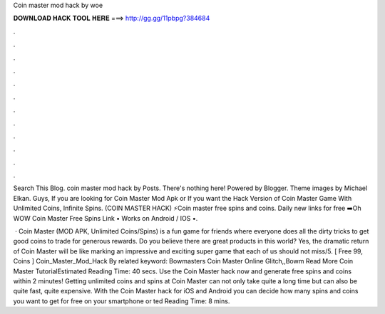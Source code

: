 Coin master mod hack by woe



𝐃𝐎𝐖𝐍𝐋𝐎𝐀𝐃 𝐇𝐀𝐂𝐊 𝐓𝐎𝐎𝐋 𝐇𝐄𝐑𝐄 ===> http://gg.gg/11pbpg?384684



.



.



.



.



.



.



.



.



.



.



.



.

Search This Blog. coin master mod hack by  Posts. There's nothing here! Powered by Blogger. Theme images by Michael Elkan. Guys, If you are looking for Coin Master Mod Apk or If you want the Hack Version of Coin Master Game With Unlimited Coins, Infinite Spins. (COIN MASTER HACK) ⚡Coin master free spins and coins. Daily new links for free ➡️Oh WOW Coin Master Free Spins Link • Works on Android / IOS •.

 · Coin Master (MOD APK, Unlimited Coins/Spins) is a fun game for friends where everyone does all the dirty tricks to get good coins to trade for generous rewards. Do you believe there are great products in this world? Yes, the dramatic return of Coin Master will be like marking an impressive and exciting super game that each of us should not miss/5. [ Free 99, Coins ]  Coin_Master_Mod_Hack By  related keyword: Bowmasters Coin Master Online Glitch,,Bowm Read More Coin Master TutorialEstimated Reading Time: 40 secs. Use the Coin Master hack now and generate free spins and coins within 2 minutes! Getting unlimited coins and spins at Coin Master can not only take quite a long time but can also be quite fast, quite expensive. With the Coin Master hack for iOS and Android you can decide how many spins and coins you want to get for free on your smartphone or ted Reading Time: 8 mins.
